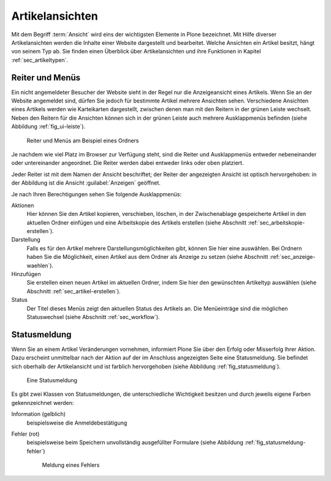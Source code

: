 ==================
 Artikelansichten
==================

Mit dem Begriff :term:`Ansicht` wird eins der wichtigsten Elemente in
Plone bezeichnet. Mit Hilfe diverser Artikelansichten werden die
Inhalte einer Website dargestellt und bearbeitet. Welche Ansichten ein
Artikel besitzt, hängt von seinem Typ ab. Sie finden einen Überblick
über Artikelansichten und ihre Funktionen in Kapitel
:ref:`sec_artikeltypen`.

.. _sec_ui-rahmen:

Reiter und Menüs
================

Ein nicht angemeldeter Besucher der Website sieht in der Regel nur die
Anzeigeansicht eines Artikels. Wenn Sie an der Website angemeldet
sind, dürfen Sie jedoch für bestimmte Artikel mehrere Ansichten
sehen. Verschiedene Ansichten eines Artikels werden wie Karteikarten
dargestellt, zwischen denen man mit den Reitern in der grünen Leiste
wechselt. Neben den Reitern für die Ansichten können sich in der
grünen Leiste auch mehrere Ausklappmenüs befinden (siehe Abbildung
:ref:`fig_ui-leiste`).

.. _fig_ui-leiste:

.. figure:: ../images/leiste.*
   :width: 100%

   Reiter und Menüs am Beispiel eines Ordners

Je nachdem wie viel Platz im Browser zur Verfügung steht, sind die
Reiter und Ausklappmenüs entweder nebeneinander oder untereinander
angeordnet. Die Reiter werden dabei entweder links oder oben
platziert. 

Jeder Reiter ist mit dem Namen der Ansicht beschriftet; der Reiter der
angezeigten Ansicht ist optisch hervorgehoben: in der Abbildung ist
die Ansicht :guilabel:`Anzeigen` geöffnet.

Je nach Ihren Berechtigungen sehen Sie folgende Ausklappmenüs:

Aktionen
  Hier können Sie den Artikel kopieren, verschieben, löschen, in der
  Zwischenablage gespeicherte Artikel in den aktuellen Ordner einfügen
  und eine Arbeitskopie des Artikels erstellen (siehe Abschnitt
  :ref:`sec_arbeitskopie-erstellen`).

Darstellung
  Falls es für den Artikel mehrere Darstellungsmöglichkeiten gibt,
  können Sie hier eine auswählen. Bei Ordnern haben Sie die
  Möglichkeit, einen Artikel aus dem Ordner als Anzeige zu setzen
  (siehe Abschnitt :ref:`sec_anzeige-waehlen`).

Hinzufügen
  Sie erstellen einen neuen Artikel im aktuellen Ordner, indem
  Sie hier den gewünschten Artikeltyp auswählen (siehe
  Abschnitt :ref:`sec_artikel-erstellen`).

Status
  Der Titel dieses Menüs zeigt den aktuellen Status des Artikels
  an. Die Menüeinträge sind die möglichen Statuswechsel (siehe
  Abschnitt :ref:`sec_workflow`).


Statusmeldung
=============

Wenn Sie an einem Artikel Veränderungen vornehmen, informiert Plone Sie über
den Erfolg oder Misserfolg Ihrer Aktion. Dazu erscheint unmittelbar nach der
Aktion auf der im Anschluss angezeigten Seite eine
Statusmeldung. Sie befindet sich oberhalb der Artikelansicht und ist farblich
hervorgehoben (siehe Abbildung :ref:`fig_statusmeldung`).

.. _fig_statusmeldung:

.. figure:: ../images/statusmeldung.*
   :width: 80%

   Eine Statusmeldung

Es gibt zwei Klassen von Statusmeldungen, die unterschiedliche Wichtigkeit
besitzen und durch jeweils eigene Farben gekennzeichnet werden:


Information (gelblich)
  beispielsweise die Anmeldebestätigung

.. Warnung (orange)
..   beispielsweise die Warnung vor defekten Verweisen beim Löschen
..   referenzierter Artikel

Fehler (rot)
  beispielsweise beim Speichern unvollständig ausgefüllter Formulare
  (siehe Abbildung :ref:`fig_statusmeldung-fehler`)

  .. _fig_statusmeldung-fehler:
  .. figure::
     ../images/statusmeldung-fehler.*
     :width: 100%
     :alt: Fehler: Bitte korrigieren Sie die angezeigten Fehler
     
     Meldung eines Fehlers


